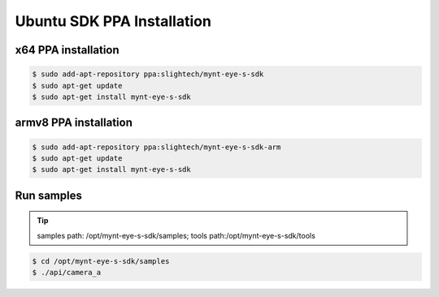 .. _sdk_ppa_install_ubuntu:

Ubuntu SDK PPA Installation
============================

.. only:: html

  =============== =============== ===============
  Ubuntu 14.04    Ubuntu 16.04    Ubuntu 18.04
  =============== =============== ===============
  |build_passing| |build_passing| |build_passing|
  =============== =============== ===============

  .. |build_passing| image:: https://img.shields.io/badge/build-passing-brightgreen.svg?style=flat

.. only:: latex

  =============== =============== ===============
  Ubuntu 14.04    Ubuntu 16.04    Ubuntu 18.04
  =============== =============== ===============
  ✓               ✓               ✓
  =============== =============== ===============

x64 PPA installation
--------------------

.. code-block:: bash

  $ sudo add-apt-repository ppa:slightech/mynt-eye-s-sdk
  $ sudo apt-get update
  $ sudo apt-get install mynt-eye-s-sdk

armv8 PPA installation
-----------------------

.. code-block:: bash

  $ sudo add-apt-repository ppa:slightech/mynt-eye-s-sdk-arm
  $ sudo apt-get update
  $ sudo apt-get install mynt-eye-s-sdk

Run samples
------------

.. tip::

  samples path: /opt/mynt-eye-s-sdk/samples; tools path:/opt/mynt-eye-s-sdk/tools

.. code-block:: bash

  $ cd /opt/mynt-eye-s-sdk/samples
  $ ./api/camera_a